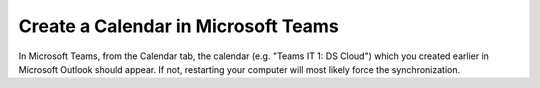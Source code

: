 Create a Calendar in Microsoft Teams
=====================================

In Microsoft Teams, from the Calendar tab, the calendar (e.g. "Teams IT 1: DS Cloud") which you created earlier in Microsoft Outlook should appear. If not, restarting your computer will most likely force the synchronization.